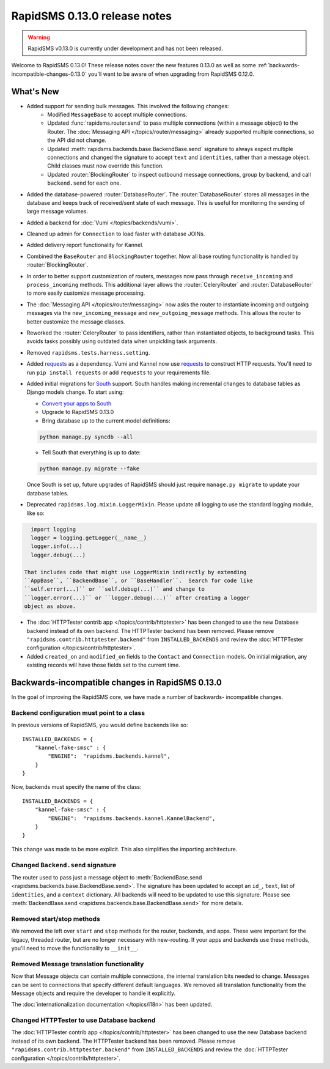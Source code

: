 =============================
RapidSMS 0.13.0 release notes
=============================


.. warning::

    RapidSMS v0.13.0 is currently under development and has not been released.

Welcome to RapidSMS 0.13.0! These release notes cover the new features 0.13.0
as well as some :ref:`backwards-incompatible-changes-0.13.0` you'll want to be
aware of when upgrading from RapidSMS 0.12.0.

What's New
==========

* Added support for sending bulk messages. This involved the following changes:
    * Modified ``MessageBase`` to accept multiple connections.
    * Updated :func:`rapidsms.router.send` to pass multiple connections
      (within a message object) to the Router. The
      :doc:`Messaging API </topics/router/messaging>` already supported
      multiple connections, so the API did not change.
    * Updated :meth:`rapidsms.backends.base.BackendBase.send` signature to
      always expect multiple connections and changed the signature to
      accept ``text`` and ``identities``, rather than a message object.
      Child classes must now override this function.
    * Updated :router:`BlockingRouter` to inspect outbound message
      connections, group by backend, and call ``backend.send`` for each one.
* Added the database-powered :router:`DatabaseRouter`. The
  :router:`DatabaseRouter` stores all messages in the database and keeps
  track of received/sent state of each message. This is useful for
  monitoring the sending of large message volumes.
* Added a backend for :doc:`Vumi </topics/backends/vumi>`.
* Cleaned up admin for ``Connection`` to load faster with database JOINs.
* Added delivery report functionality for Kannel.
* Combined the ``BaseRouter`` and ``BlockingRouter`` together. Now all
  base routing functionality is handled by :router:`BlockingRouter`.
* In order to better support customization of routers, messages now pass
  through ``receive_incoming`` and ``process_incoming`` methods. This
  additional layer allows the :router:`CeleryRouter` and
  :router:`DatabaseRouter` to more easily customize message processing.
* The :doc:`Messaging API </topics/router/messaging>` now asks the router
  to instantiate incoming and outgoing messages via the
  ``new_incoming_message`` and ``new_outgoing_message`` methods. This
  allows the router to better customize the message classes.
* Reworked the :router:`CeleryRouter` to pass identifiers, rather than
  instantiated objects, to background tasks. This avoids tasks possibly
  using outdated data when unpickling task arguments.
* Removed ``rapidsms.tests.harness.setting``.
* Added `requests`_ as a dependency. Vumi and Kannel now use `requests`_
  to construct HTTP requests. You'll need to run ``pip install requests``
  or add ``requests`` to your requirements file.

* Added initial migrations for `South`_ support. South handles making
  incremental changes to database tables as Django models change.  To start
  using:

  * `Convert your apps to South`_
  * Upgrade to RapidSMS 0.13.0
  * Bring database up to the current model definitions:

  .. code-block:: bash

      python manage.py syncdb --all


  * Tell South that everything is up to date:

  .. code-block:: bash

      python manage.py migrate --fake

  Once South is set up, future upgrades of RapidSMS should just require
  ``manage.py migrate`` to update your database tables.

* Deprecated ``rapidsms.log.mixin.LoggerMixin``. Please update all logging to
  use the standard logging module, like so:

.. code-block:: python

    import logging
    logger = logging.getLogger(__name__)
    logger.info(...)
    logger.debug(...)

  That includes code that might use LoggerMixin indirectly by extending
  ``AppBase``, ``BackendBase``, or ``BaseHandler``.  Search for code like
  ``self.error(...)`` or ``self.debug(...)`` and change to
  ``logger.error(...)`` or ``logger.debug(...)`` after creating a logger
  object as above.

* The :doc:`HTTPTester contrib app </topics/contrib/httptester>` has been changed
  to use the new Database backend instead of its own backend. The HTTPTester
  backend has been removed. Please remove ``"rapidsms.contrib.httptester.backend"``
  from ``INSTALLED_BACKENDS`` and review the :doc:`HTTPTester configuration
  </topics/contrib/httptester>`.
* Added ``created_on`` and ``modified_on`` fields to the ``Contact`` and
  ``Connection`` models. On initial migration, any existing records will have
  those fields set to the current time.


.. _backwards-incompatible-changes-0.13.0:

Backwards-incompatible changes in RapidSMS 0.13.0
=================================================

In the goal of improving the RapidSMS core, we have made a number of backwards-
incompatible changes.


Backend configuration must point to a class
-------------------------------------------

In previous versions of RapidSMS, you would define backends like so::

        INSTALLED_BACKENDS = {
            "kannel-fake-smsc" : {
                "ENGINE":  "rapidsms.backends.kannel",
            }
        }

Now, backends must specify the name of the class::

        INSTALLED_BACKENDS = {
            "kannel-fake-smsc" : {
                "ENGINE":  "rapidsms.backends.kannel.KannelBackend",
            }
        }

This change was made to be more explicit. This also simplifies the importing
architecture.


Changed ``Backend.send`` signature
----------------------------------

The router used to pass just a message object to :meth:`BackendBase.send
<rapidsms.backends.base.BackendBase.send>`. The signature has been updated to
accept an ``id_``, ``text``, list of ``identities``, and a ``context``
dictionary. All backends will need to be updated to use this signature. Please
see :meth:`BackendBase.send <rapidsms.backends.base.BackendBase.send>` for more
details.


Removed start/stop methods
--------------------------

We removed the left over ``start`` and ``stop`` methods for the router,
backends, and apps. These were important for the legacy, threaded router, but
are no longer necessary with new-routing. If your apps and backends use these
methods, you'll need to move the functionality to ``__init__``.


Removed Message translation functionality
-----------------------------------------

Now that Message objects can contain multiple connections, the internal
translation bits needed to change. Messages can be sent to connections that
specify different default languages. We removed all translation functionality
from the Message objects and require the developer to handle it explicitly.

The :doc:`internationalization documentation </topics/i18n>` has been updated.


Changed HTTPTester to use Database backend
------------------------------------------

The :doc:`HTTPTester contrib app </topics/contrib/httptester>` has been changed
to use the new Database backend instead of its own backend. The HTTPTester
backend has been removed. Please remove ``"rapidsms.contrib.httptester.backend"``
from ``INSTALLED_BACKENDS`` and review the :doc:`HTTPTester configuration
</topics/contrib/httptester>`.


.. _requests: http://docs.python-requests.org/en/latest/
.. _override settings: https://docs.djangoproject.com/en/1.4/topics/testing/#django.test.utils.override_settings
.. _bulk create: https://docs.djangoproject.com/en/1.4/ref/models/querysets/#bulk-create
.. _Django 1.4 release notes: https://docs.djangoproject.com/en/1.4/releases/1.4/
.. _django.conf.urls.defaults: https://docs.djangoproject.com/en/1.4/releases/1.4/#django-conf-urls-defaults
.. _South: http://south.readthedocs.org/en/latest/
.. _Convert your apps to South: http://south.readthedocs.org/en/latest/convertinganapp.html#converting-an-app

